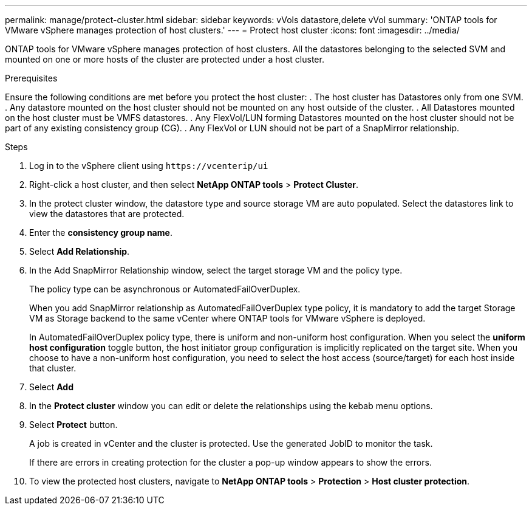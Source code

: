 ---
permalink: manage/protect-cluster.html
sidebar: sidebar
keywords: vVols datastore,delete vVol
summary: 'ONTAP tools for VMware vSphere manages protection of host clusters.'
---
= Protect host cluster
:icons: font
:imagesdir: ../media/
// new topic for 10.2 content
[.lead]
ONTAP tools for VMware vSphere manages protection of host clusters. 
All the datastores belonging to the selected SVM and mounted on one or more hosts of the cluster are protected under a host cluster.

.Prerequisites
Ensure the following conditions are met before you protect the host cluster:
. The host cluster has Datastores only from one SVM. 
. Any datastore mounted on the host cluster should not be mounted on any host outside of the cluster.
. All Datastores mounted on the host cluster must be VMFS datastores.
. Any FlexVol/LUN forming Datastores mounted on the host cluster should not be part of any existing consistency group (CG).
. Any FlexVol or LUN should not be part of a SnapMirror relationship.

.Steps

. Log in to the vSphere client using `\https://vcenterip/ui`
. Right-click a host cluster, and then select *NetApp ONTAP tools* > *Protect Cluster*.
. In the protect cluster window, the datastore type and source storage VM are auto populated. Select the datastores link to view the datastores that are protected.
. Enter the *consistency group name*.
. Select *Add Relationship*.
. In the Add SnapMirror Relationship window, select the target storage VM and the policy type.
+
The policy type can be asynchronous or AutomatedFailOverDuplex. 
+
When you add SnapMirror relationship as AutomatedFailOverDuplex type policy, it is mandatory to add the target Storage VM as Storage backend to the same vCenter where ONTAP tools for VMware vSphere is deployed.
+
In AutomatedFailOverDuplex policy type, there is uniform and non-uniform host configuration. 
When you select the *uniform host configuration* toggle button, the host initiator group configuration is implicitly replicated on the target site. 
When you choose to have a non-uniform host configuration, you need to select the host access (source/target) for each host inside that cluster.
. Select *Add*
. In the *Protect cluster* window you can edit or delete the relationships using the kebab menu options.
.  Select *Protect* button.
+
A job is created in vCenter and the cluster is protected. Use the generated JobID to monitor the task. 
+
If there are errors in creating protection for the cluster a pop-up window appears to show the errors.
. To view the protected host clusters, navigate to *NetApp ONTAP tools* > *Protection* > *Host cluster protection*.